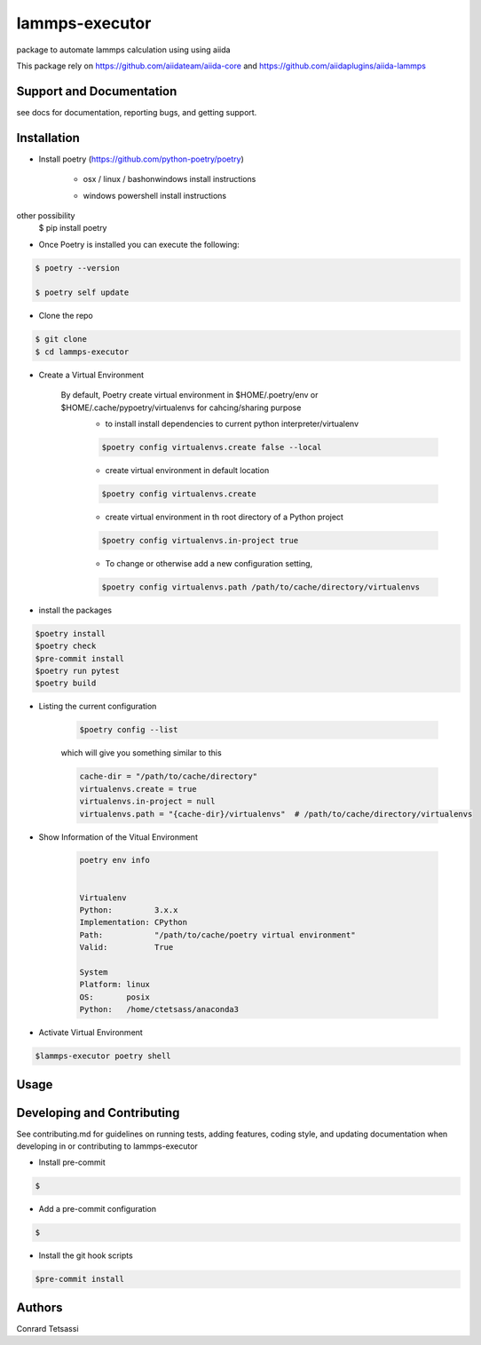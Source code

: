 lammps-executor
=======

package to automate lammps  calculation using  using aiida

This package rely on  https://github.com/aiidateam/aiida-core and  https://github.com/aiidaplugins/aiida-lammps


Support and Documentation
-------------------------
see docs for documentation, reporting bugs, and getting support.



Installation
-------------------------

- Install poetry (https://github.com/python-poetry/poetry)

    + osx / linux / bashonwindows install instructions
        .. sourcecode:: bash
            recommended
            $ curl -sSL https://raw.githubusercontent.com/python-poetry/poetry/master/install-poetry.py | python -

            other possibility
            $ pip install poetry

    + windows powershell install instructions
        .. sourcecode:: bash
            recommended
            $ (Invoke-WebRequest -Uri https://raw.githubusercontent.com/python-poetry/poetry/master/install-poetry.py -UseBasicParsing).Content | python -

other possibility
            $ pip install poetry

- Once Poetry is installed you can execute the following:

.. sourcecode:: bash

    $ poetry --version

    $ poetry self update

- Clone the repo

.. sourcecode:: bash

    $ git clone
    $ cd lammps-executor

- Create a Virtual Environment

    By default, Poetry create virtual environment in $HOME/.poetry/env or  $HOME/.cache/pypoetry/virtualenvs for cahcing/sharing purpose
        - to install install dependencies to current python interpreter/virtualenv
        .. sourcecode:: bash

            $poetry config virtualenvs.create false --local

        - create virtual environment in default location
        .. sourcecode:: bash

            $poetry config virtualenvs.create

        -   create virtual environment in th root directory of a Python project
        .. sourcecode:: bash

            $poetry config virtualenvs.in-project true



        -   To change or otherwise add a new configuration setting,
        .. sourcecode:: bash

            $poetry config virtualenvs.path /path/to/cache/directory/virtualenvs


- install the packages
.. sourcecode:: bash

    $poetry install
    $poetry check
    $pre-commit install
    $poetry run pytest
    $poetry build


+ Listing the current configuration

    .. sourcecode:: bash

        $poetry config --list


    which will give you something similar to this

    .. sourcecode:: bash

        cache-dir = "/path/to/cache/directory"
        virtualenvs.create = true
        virtualenvs.in-project = null
        virtualenvs.path = "{cache-dir}/virtualenvs"  # /path/to/cache/directory/virtualenvs

+ Show Information of the Vitual Environment

    .. sourcecode:: bash

        poetry env info


        Virtualenv
        Python:         3.x.x
        Implementation: CPython
        Path:           "/path/to/cache/poetry virtual environment"
        Valid:          True

        System
        Platform: linux
        OS:       posix
        Python:   /home/ctetsass/anaconda3

+ Activate Virtual Environment

.. sourcecode:: bash

    $lammps-executor poetry shell

Usage
-------------------------



Developing and Contributing
---------------------------
See contributing.md
for guidelines on running tests, adding features, coding style, and updating
documentation when developing in or contributing to lammps-executor

+ Install pre-commit

.. sourcecode:: bash

    $

+ Add a pre-commit configuration

.. sourcecode:: bash

    $

+ Install the git hook scripts

.. sourcecode:: bash

    $pre-commit install






Authors
-------

Conrard Tetsassi

